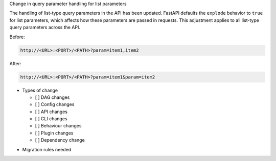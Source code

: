 Change in query parameter handling for list parameters

The handling of list-type query parameters in the API has been updated.
FastAPI defaults the ``explode`` behavior to ``true`` for list parameters,
which affects how these parameters are passed in requests.
This adjustment applies to all list-type query parameters across the API.

Before:

.. code-block::

  http://<URL>:<PORT>/<PATH>?param=item1,item2

After:

.. code-block::

  http://<URL>:<PORT>/<PATH>?param=item1&param=item2

* Types of change

  * [ ] DAG changes
  * [ ] Config changes
  * [ ] API changes
  * [ ] CLI changes
  * [ ] Behaviour changes
  * [ ] Plugin changes
  * [ ] Dependency change

.. List the migration rules needed for this change (see https://github.com/apache/airflow/issues/41641)

* Migration rules needed

.. e.g.,
.. * Remove context key ``execution_date``
.. * context key ``triggering_dataset_events`` → ``triggering_asset_events``
.. * Remove method ``airflow.providers_manager.ProvidersManager.initialize_providers_dataset_uri_resources`` → ``airflow.providers_manager.ProvidersManager.initialize_providers_asset_uri_resources``
